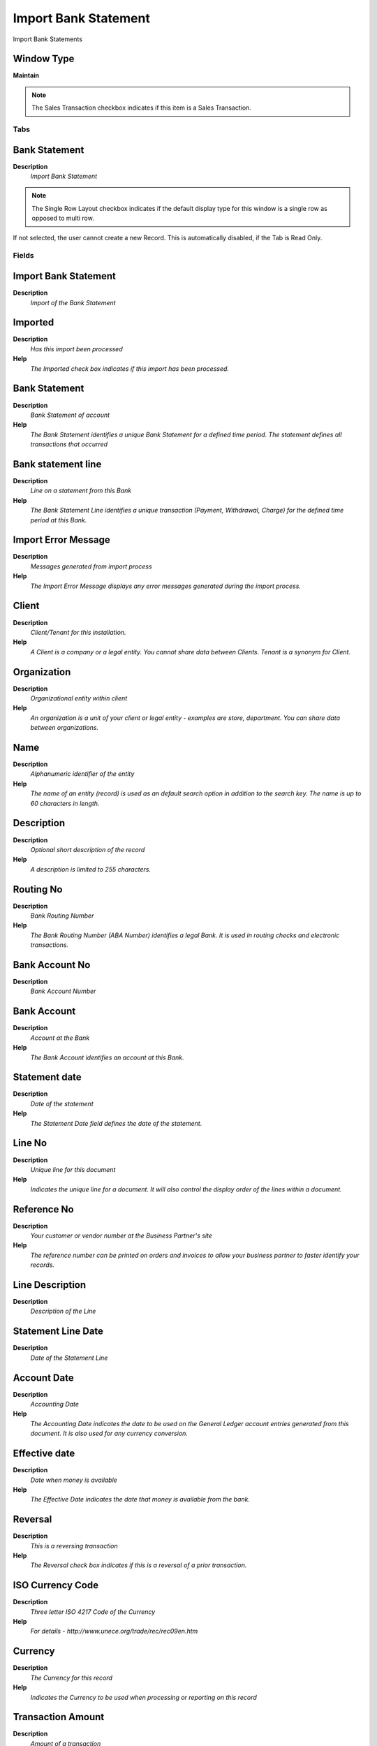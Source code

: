 
.. _functional-guide/window/window-import-bank-statement:

=====================
Import Bank Statement
=====================

Import Bank Statements

Window Type
-----------
\ **Maintain**\ 

.. note::
    The Sales Transaction checkbox indicates if this item is a Sales Transaction.


Tabs
====

Bank Statement
--------------
\ **Description**\ 
 \ *Import Bank Statement*\ 

.. note::
    The Single Row Layout checkbox indicates if the default display type for this window is a single row as opposed to multi row.
If not selected, the user cannot create a new Record.  This is automatically disabled, if the Tab is Read Only.

Fields
======

Import Bank Statement
---------------------
\ **Description**\ 
 \ *Import of the Bank Statement*\ 

Imported
--------
\ **Description**\ 
 \ *Has this import been processed*\ 
\ **Help**\ 
 \ *The Imported check box indicates if this import has been processed.*\ 

Bank Statement
--------------
\ **Description**\ 
 \ *Bank Statement of account*\ 
\ **Help**\ 
 \ *The Bank Statement identifies a unique Bank Statement for a defined time period.  The statement defines all transactions that occurred*\ 

Bank statement line
-------------------
\ **Description**\ 
 \ *Line on a statement from this Bank*\ 
\ **Help**\ 
 \ *The Bank Statement Line identifies a unique transaction (Payment, Withdrawal, Charge) for the defined time period at this Bank.*\ 

Import Error Message
--------------------
\ **Description**\ 
 \ *Messages generated from import process*\ 
\ **Help**\ 
 \ *The Import Error Message displays any error messages generated during the import process.*\ 

Client
------
\ **Description**\ 
 \ *Client/Tenant for this installation.*\ 
\ **Help**\ 
 \ *A Client is a company or a legal entity. You cannot share data between Clients. Tenant is a synonym for Client.*\ 

Organization
------------
\ **Description**\ 
 \ *Organizational entity within client*\ 
\ **Help**\ 
 \ *An organization is a unit of your client or legal entity - examples are store, department. You can share data between organizations.*\ 

Name
----
\ **Description**\ 
 \ *Alphanumeric identifier of the entity*\ 
\ **Help**\ 
 \ *The name of an entity (record) is used as an default search option in addition to the search key. The name is up to 60 characters in length.*\ 

Description
-----------
\ **Description**\ 
 \ *Optional short description of the record*\ 
\ **Help**\ 
 \ *A description is limited to 255 characters.*\ 

Routing No
----------
\ **Description**\ 
 \ *Bank Routing Number*\ 
\ **Help**\ 
 \ *The Bank Routing Number (ABA Number) identifies a legal Bank.  It is used in routing checks and electronic transactions.*\ 

Bank Account No
---------------
\ **Description**\ 
 \ *Bank Account Number*\ 

Bank Account
------------
\ **Description**\ 
 \ *Account at the Bank*\ 
\ **Help**\ 
 \ *The Bank Account identifies an account at this Bank.*\ 

Statement date
--------------
\ **Description**\ 
 \ *Date of the statement*\ 
\ **Help**\ 
 \ *The Statement Date field defines the date of the statement.*\ 

Line No
-------
\ **Description**\ 
 \ *Unique line for this document*\ 
\ **Help**\ 
 \ *Indicates the unique line for a document.  It will also control the display order of the lines within a document.*\ 

Reference No
------------
\ **Description**\ 
 \ *Your customer or vendor number at the Business Partner's site*\ 
\ **Help**\ 
 \ *The reference number can be printed on orders and invoices to allow your business partner to faster identify your records.*\ 

Line Description
----------------
\ **Description**\ 
 \ *Description of the Line*\ 

Statement Line Date
-------------------
\ **Description**\ 
 \ *Date of the Statement Line*\ 

Account Date
------------
\ **Description**\ 
 \ *Accounting Date*\ 
\ **Help**\ 
 \ *The Accounting Date indicates the date to be used on the General Ledger account entries generated from this document. It is also used for any currency conversion.*\ 

Effective date
--------------
\ **Description**\ 
 \ *Date when money is available*\ 
\ **Help**\ 
 \ *The Effective Date indicates the date that money is available from the bank.*\ 

Reversal
--------
\ **Description**\ 
 \ *This is a reversing transaction*\ 
\ **Help**\ 
 \ *The Reversal check box indicates if this is a reversal of a prior transaction.*\ 

ISO Currency Code
-----------------
\ **Description**\ 
 \ *Three letter ISO 4217 Code of the Currency*\ 
\ **Help**\ 
 \ *For details - http://www.unece.org/trade/rec/rec09en.htm*\ 

Currency
--------
\ **Description**\ 
 \ *The Currency for this record*\ 
\ **Help**\ 
 \ *Indicates the Currency to be used when processing or reporting on this record*\ 

Transaction Amount
------------------
\ **Description**\ 
 \ *Amount of a transaction*\ 
\ **Help**\ 
 \ *The Transaction Amount indicates the amount for a single transaction.*\ 

Statement amount
----------------
\ **Description**\ 
 \ *Statement Amount*\ 
\ **Help**\ 
 \ *The Statement Amount indicates the amount of a single statement line.*\ 

Charge Name
-----------
\ **Description**\ 
 \ *Name of the Charge*\ 

Charge
------
\ **Description**\ 
 \ *Additional document charges*\ 
\ **Help**\ 
 \ *The Charge indicates a type of Charge (Handling, Shipping, Restocking)*\ 

Interest Amount
---------------
\ **Description**\ 
 \ *Interest Amount*\ 
\ **Help**\ 
 \ *The Interest Amount indicates any interest charged or received on a Bank Statement.*\ 

Charge amount
-------------
\ **Description**\ 
 \ *Charge Amount*\ 
\ **Help**\ 
 \ *The Charge Amount indicates the amount for an additional charge.*\ 

Memo
----
\ **Description**\ 
 \ *Memo Text*\ 

Business Partner Key
--------------------
\ **Description**\ 
 \ *Key of the Business Partner*\ 

Business Partner
----------------
\ **Description**\ 
 \ *Identifies a Business Partner*\ 
\ **Help**\ 
 \ *A Business Partner is anyone with whom you transact.  This can include Vendor, Customer, Employee or Salesperson*\ 

Invoice Document No
-------------------
\ **Description**\ 
 \ *Document Number of the Invoice*\ 

Invoice
-------
\ **Description**\ 
 \ *Invoice Identifier*\ 
\ **Help**\ 
 \ *The Invoice Document.*\ 

Payment Document No
-------------------
\ **Description**\ 
 \ *Document number of the Payment*\ 

Payment
-------
\ **Description**\ 
 \ *Payment identifier*\ 
\ **Help**\ 
 \ *The Payment is a unique identifier of this payment.*\ 

Transaction Type
----------------
\ **Description**\ 
 \ *Type of credit card transaction*\ 
\ **Help**\ 
 \ *The Transaction Type indicates the type of transaction to be submitted to the Credit Card Company.*\ 

Match Bank Statement
--------------------
\ **Description**\ 
 \ *Match Bank Statement Info to Business Partners, Invoices and Payments*\ 

Import Bank Statement
---------------------
\ **Description**\ 
 \ *Import Bank Statement*\ 
\ **Help**\ 
 \ *The Parameters are default values for null import record values, they do not overwrite any data.*\ 

Create Payment
--------------
\ **Description**\ 
 \ *Create Payment from Bank Statement Info*\ 

Processed
---------
\ **Description**\ 
 \ *The document has been processed*\ 
\ **Help**\ 
 \ *The Processed checkbox indicates that a document has been processed.*\ 

EFT Statement Reference
-----------------------
\ **Description**\ 
 \ *Electronic Funds Transfer Statement Reference*\ 
\ **Help**\ 
 \ *Information from EFT media*\ 

EFT Statement Date
------------------
\ **Description**\ 
 \ *Electronic Funds Transfer Statement Date*\ 
\ **Help**\ 
 \ *Information from EFT media*\ 

EFT Trx ID
----------
\ **Description**\ 
 \ *Electronic Funds Transfer Transaction ID*\ 
\ **Help**\ 
 \ *Information from EFT media*\ 

EFT Trx Type
------------
\ **Description**\ 
 \ *Electronic Funds Transfer Transaction Type*\ 
\ **Help**\ 
 \ *Information from EFT media*\ 

EFT Check No
------------
\ **Description**\ 
 \ *Electronic Funds Transfer Check No*\ 
\ **Help**\ 
 \ *Information from EFT media*\ 

EFT Reference
-------------
\ **Description**\ 
 \ *Electronic Funds Transfer Reference*\ 
\ **Help**\ 
 \ *Information from EFT media*\ 

EFT Memo
--------
\ **Description**\ 
 \ *Electronic Funds Transfer Memo*\ 
\ **Help**\ 
 \ *Information from EFT media*\ 

EFT Payee
---------
\ **Description**\ 
 \ *Electronic Funds Transfer Payee information*\ 
\ **Help**\ 
 \ *Information from EFT media*\ 

EFT Payee Account
-----------------
\ **Description**\ 
 \ *Electronic Funds Transfer Payee Account Information*\ 
\ **Help**\ 
 \ *Information from EFT media*\ 

EFT Statement Line Date
-----------------------
\ **Description**\ 
 \ *Electronic Funds Transfer Statement Line Date*\ 
\ **Help**\ 
 \ *Information from EFT media*\ 

EFT Effective Date
------------------
\ **Description**\ 
 \ *Electronic Funds Transfer Valuta (effective) Date*\ 
\ **Help**\ 
 \ *Information from EFT media*\ 

EFT Currency
------------
\ **Description**\ 
 \ *Electronic Funds Transfer Currency*\ 
\ **Help**\ 
 \ *Information from EFT media*\ 

EFT Amount
----------
\ **Description**\ 
 \ *Electronic Funds Transfer Amount*\ 
